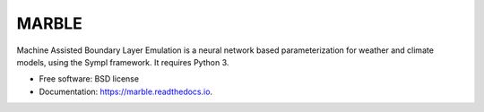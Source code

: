 ======
MARBLE
======


.. image:: https://img.shields.io/pypi/v/marble.svg
        :target: https://pypi.python.org/pypi/marble

.. image:: https://img.shields.io/travis/mcgibbon/marble.svg
        :target: https://travis-ci.org/mcgibbon/marble

.. image:: https://readthedocs.org/projects/marble/badge/?version=latest
        :target: https://marble.readthedocs.io/en/latest/?badge=latest
        :alt: Documentation Status


Machine Assisted Boundary Layer Emulation is a neural network based
parameterization for weather and climate models, using the Sympl framework.
It requires Python 3.

* Free software: BSD license
* Documentation: https://marble.readthedocs.io.

